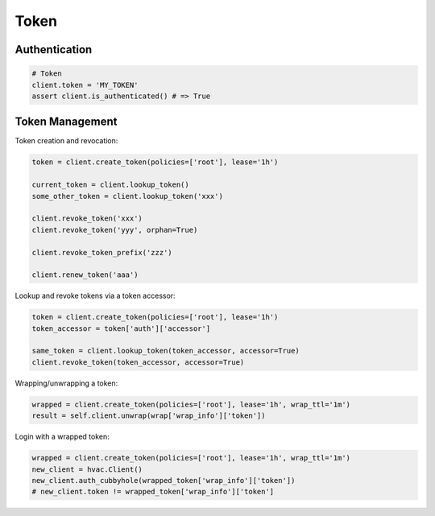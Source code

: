 Token
=====

Authentication
--------------

.. code:: python

    # Token
    client.token = 'MY_TOKEN'
    assert client.is_authenticated() # => True

Token Management
----------------

Token creation and revocation:

.. code:: python

    token = client.create_token(policies=['root'], lease='1h')

    current_token = client.lookup_token()
    some_other_token = client.lookup_token('xxx')

    client.revoke_token('xxx')
    client.revoke_token('yyy', orphan=True)

    client.revoke_token_prefix('zzz')

    client.renew_token('aaa')


Lookup and revoke tokens via a token accessor:

.. code:: python

    token = client.create_token(policies=['root'], lease='1h')
    token_accessor = token['auth']['accessor']

    same_token = client.lookup_token(token_accessor, accessor=True)
    client.revoke_token(token_accessor, accessor=True)
    

Wrapping/unwrapping a token:

.. code:: python

    wrapped = client.create_token(policies=['root'], lease='1h', wrap_ttl='1m')
    result = self.client.unwrap(wrap['wrap_info']['token'])

Login with a wrapped token:

.. code:: python

    wrapped = client.create_token(policies=['root'], lease='1h', wrap_ttl='1m')
    new_client = hvac.Client()
    new_client.auth_cubbyhole(wrapped_token['wrap_info']['token'])
    # new_client.token != wrapped_token['wrap_info']['token']
